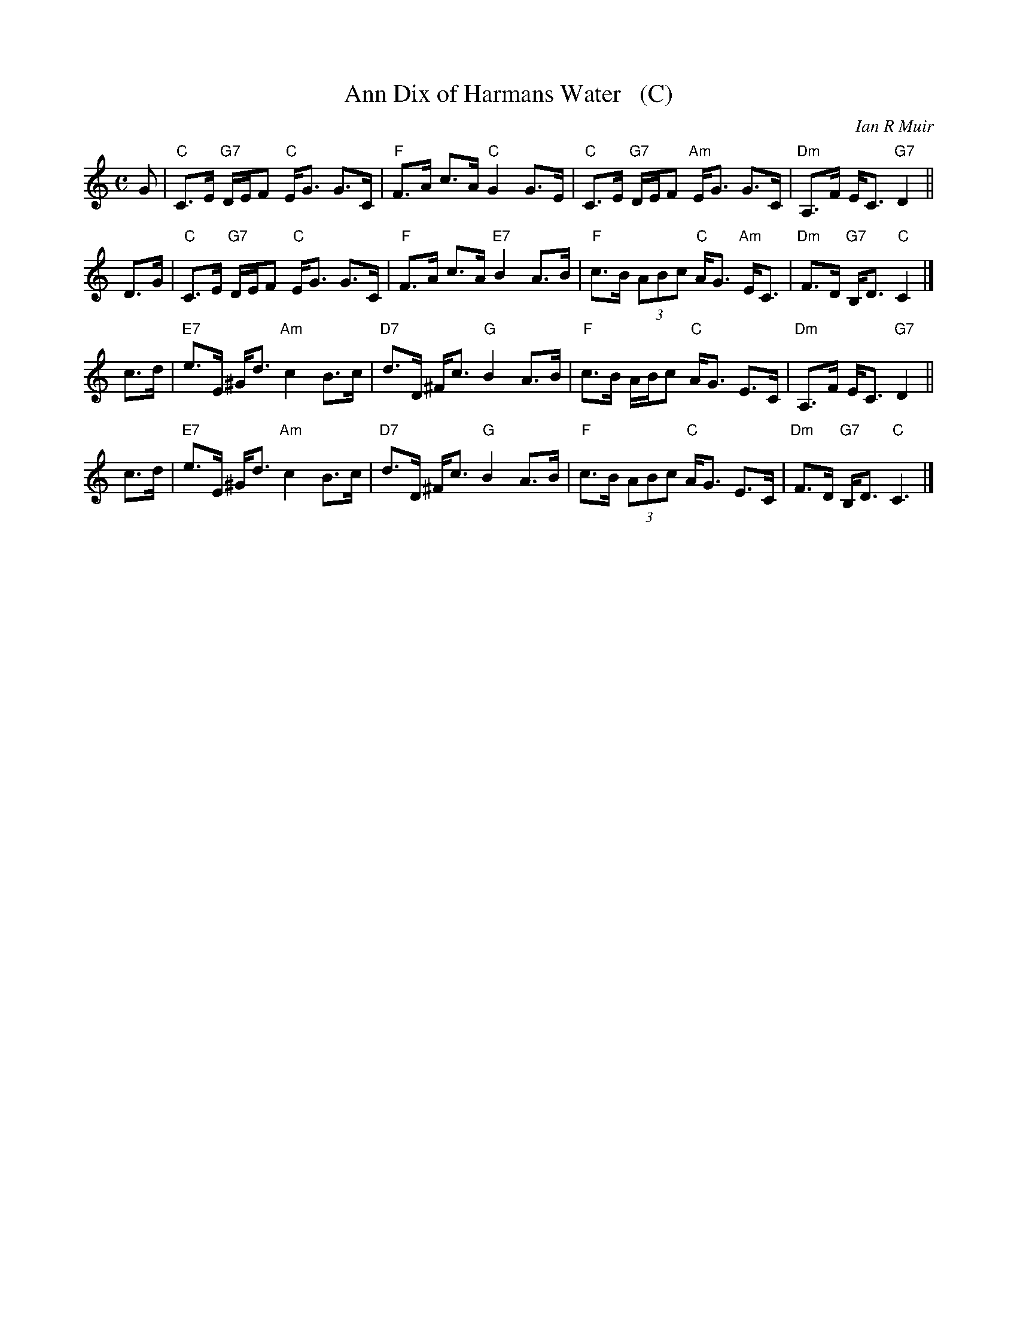 X: 1
T: Ann Dix of Harmans Water   (C)
C: Ian R Muir
R: strathspey
N: Tune for the dance Miss Eleanor
Z: 2015 John Chambers <jc:trillian.mit.edu>
B: RSCDS 49-5
M: C
L: 1/8
K: C
G |\
"C"C>E "G7"D/E/F "C"E<G G>C | "F"F>A c>A "C"G2 G>E |\
"C"C>E "G7"D/E/F "Am"E<G G>C | "Dm"A,>F E<C "G7"D2 ||
D>G |\
"C"C>E "G7"D/E/F "C"E<G G>C | "F"F>A c>A "E7"B2 A>B |\
"F"c>B (3ABc "C"A<G "Am"E<C | "Dm"F>D "G7"B,<D "C"C2 |]
c>d |\
"E7"e>E ^G<d "Am"c2 B>c | "D7"d>D ^F<c "G"B2 A>B |\
"F"c>B A/B/c "C"A<G E>C | "Dm"A,>F E<C "G7"D2 ||
c>d |\
"E7"e>E ^G<d "Am"c2 B>c | "D7"d>D ^F<c "G"B2 A>B |\
"F"c>B (3ABc "C"A<G E>C | "Dm"F>D "G7"B,<D "C"C3 |]
